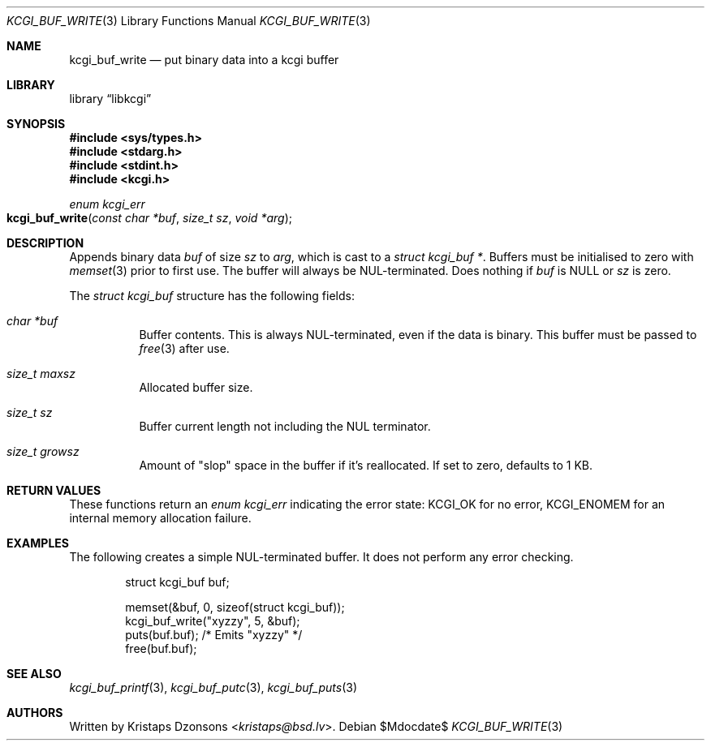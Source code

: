 .\"	$Id$
.\"
.\" Copyright (c) 2018, 2020 Kristaps Dzonsons <kristaps@bsd.lv>
.\"
.\" Permission to use, copy, modify, and distribute this software for any
.\" purpose with or without fee is hereby granted, provided that the above
.\" copyright notice and this permission notice appear in all copies.
.\"
.\" THE SOFTWARE IS PROVIDED "AS IS" AND THE AUTHOR DISCLAIMS ALL WARRANTIES
.\" WITH REGARD TO THIS SOFTWARE INCLUDING ALL IMPLIED WARRANTIES OF
.\" MERCHANTABILITY AND FITNESS. IN NO EVENT SHALL THE AUTHOR BE LIABLE FOR
.\" ANY SPECIAL, DIRECT, INDIRECT, OR CONSEQUENTIAL DAMAGES OR ANY DAMAGES
.\" WHATSOEVER RESULTING FROM LOSS OF USE, DATA OR PROFITS, WHETHER IN AN
.\" ACTION OF CONTRACT, NEGLIGENCE OR OTHER TORTIOUS ACTION, ARISING OUT OF
.\" OR IN CONNECTION WITH THE USE OR PERFORMANCE OF THIS SOFTWARE.
.\"
.Dd $Mdocdate$
.Dt KCGI_BUF_WRITE 3
.Os
.Sh NAME
.Nm kcgi_buf_write
.Nd put binary data into a kcgi buffer
.Sh LIBRARY
.Lb libkcgi
.Sh SYNOPSIS
.In sys/types.h
.In stdarg.h
.In stdint.h
.In kcgi.h
.Ft enum kcgi_err
.Fo kcgi_buf_write
.Fa "const char *buf"
.Fa "size_t sz"
.Fa "void *arg"
.Fc
.Sh DESCRIPTION
Appends binary data
.Fa buf
of size
.Fa sz
to
.Fa arg ,
which is cast to a
.Vt "struct kcgi_buf *" .
Buffers must be initialised to zero with
.Xr memset 3
prior to first use.
The buffer will always be NUL-terminated.
Does nothing if
.Fa buf
is
.Dv NULL
or
.Fa sz
is zero.
.Pp
The
.Vt "struct kcgi_buf"
structure has the following fields:
.Bl -tag -width Ds
.It Va "char *buf"
Buffer contents.
This is always NUL-terminated, even if the data is binary.
This buffer must be passed to
.Xr free 3
after use.
.It Va "size_t maxsz"
Allocated buffer size.
.It Va "size_t sz"
Buffer current length not including the NUL terminator.
.It Va "size_t growsz"
Amount of
.Qq slop
space in the buffer if it's reallocated.
If set to zero, defaults to 1 KB.
.El
.Sh RETURN VALUES
These functions return an
.Ft enum kcgi_err
indicating the error state:
.Dv KCGI_OK
for no error,
.Dv KCGI_ENOMEM
for an internal memory allocation failure.
.Sh EXAMPLES
The following creates a simple NUL-terminated buffer.
It does not perform any error checking.
.Bd -literal -offset indent
struct kcgi_buf buf;

memset(&buf, 0, sizeof(struct kcgi_buf));
kcgi_buf_write("xyzzy", 5, &buf);
puts(buf.buf); /* Emits "xyzzy" */
free(buf.buf);
.Ed
.Sh SEE ALSO
.Xr kcgi_buf_printf 3 ,
.Xr kcgi_buf_putc 3 ,
.Xr kcgi_buf_puts 3
.Sh AUTHORS
Written by
.An Kristaps Dzonsons Aq Mt kristaps@bsd.lv .
